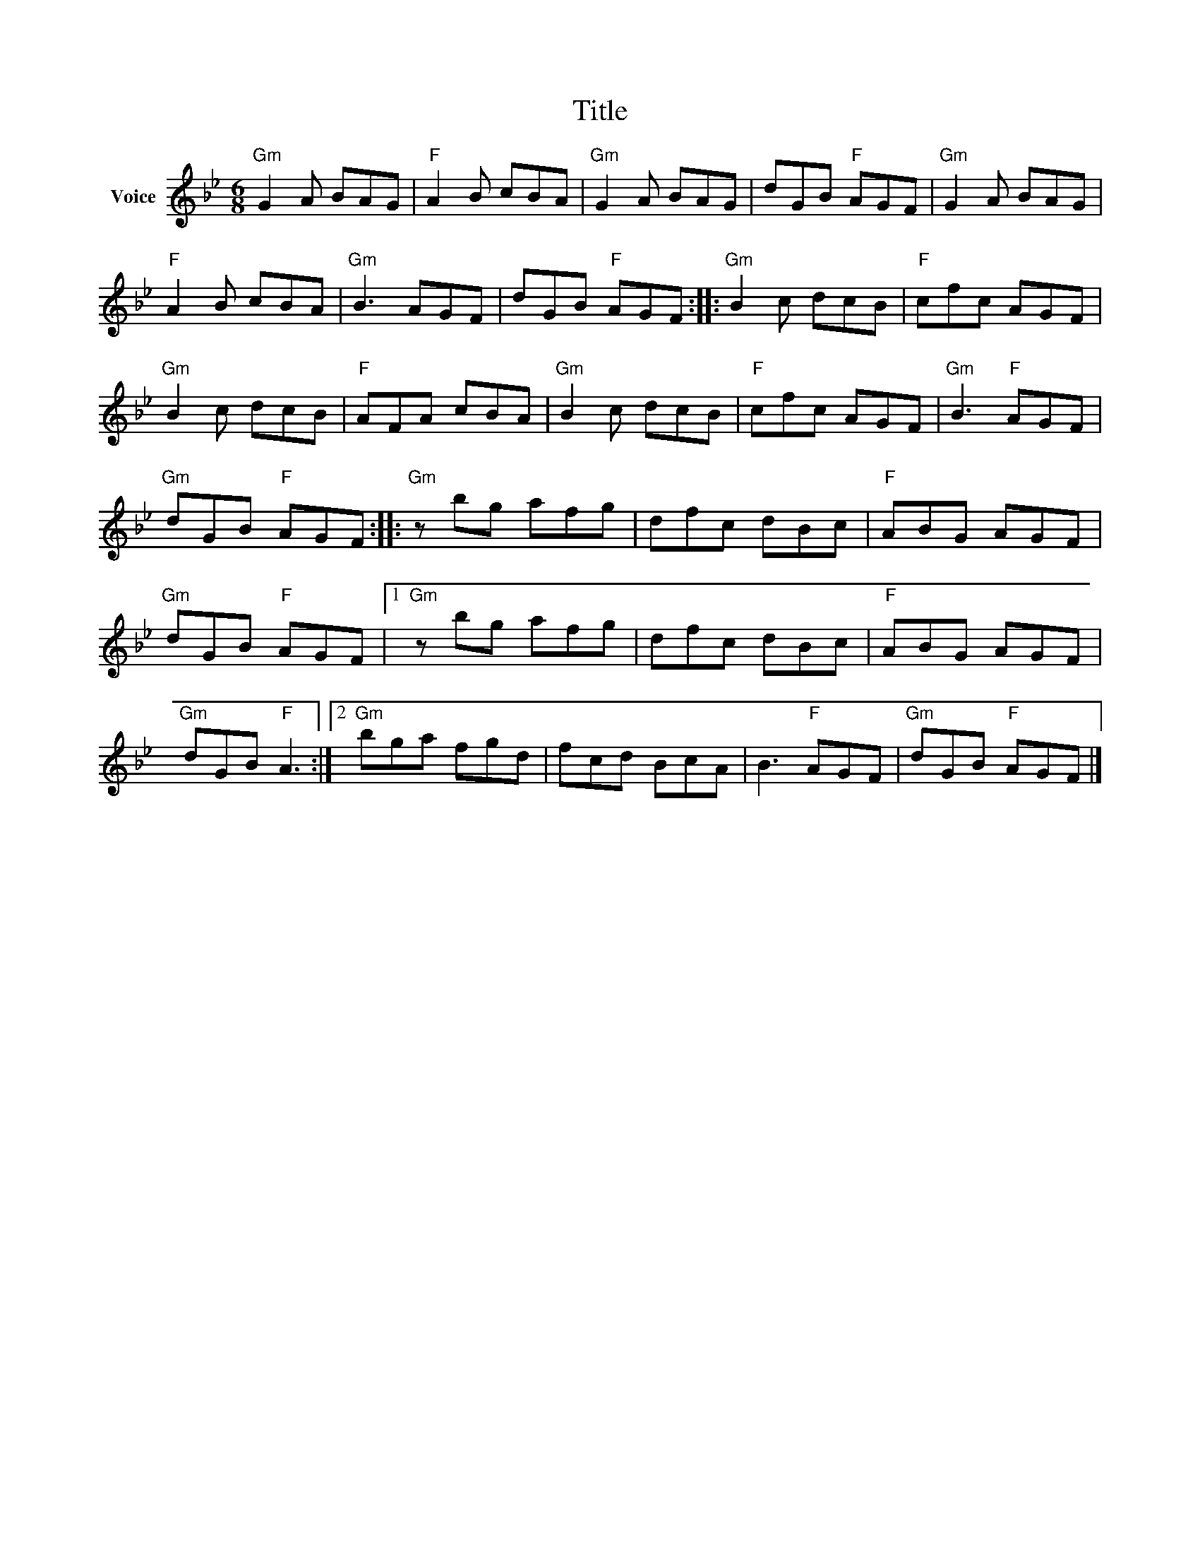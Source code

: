X:1
T:Title
L:1/8
M:6/8
I:linebreak $
K:Bb
V:1 treble nm="Voice"
V:1
"Gm" G2 A BAG |"F" A2 B cBA |"Gm" G2 A BAG | dGB"F" AGF |"Gm" G2 A BAG |"F" A2 B cBA |"Gm" B3 AGF | %7
 dGB"F" AGF ::"Gm" B2 c dcB |"F" cfc AGF |"Gm" B2 c dcB |"F" AFA cBA |"Gm" B2 c dcB |"F" cfc AGF | %14
"Gm" B3"F" AGF |"Gm" dGB"F" AGF ::"Gm" z bg afg | dfc dBc |"F" ABG AGF |"Gm" dGB"F" AGF |1 %20
"Gm" z bg afg | dfc dBc |"F" ABG AGF |"Gm" dGB"F" A3 :|2"Gm" bga fgd | fcd BcA | B3"F" AGF | %27
"Gm" dGB"F" AGF |] %28
